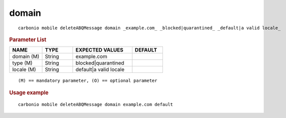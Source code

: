 .. SPDX-FileCopyrightText: 2022 Zextras <https://www.zextras.com/>
..
.. SPDX-License-Identifier: CC-BY-NC-SA-4.0

.. _carbonio_mobile_deleteABQMessage_domain:

************
domain
************

::

   carbonio mobile deleteABQMessage domain _example.com_ _blocked|quarantined_ _default|a valid locale_ 


.. rubric:: Parameter List

.. list-table::
   :widths: 16 15 29 15
   :header-rows: 1

   * - NAME
     - TYPE
     - EXPECTED VALUES
     - DEFAULT
   * - domain (M)
     - String
     - example.com
     - 
   * - type (M)
     - String
     - blocked\|quarantined
     - 
   * - locale (M)
     - String
     - default\|a valid locale
     - 

::

   (M) == mandatory parameter, (O) == optional parameter



.. rubric:: Usage example


::

   carbonio mobile deleteABQMessage domain example.com default



